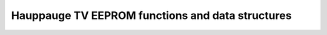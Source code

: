 Hauppauge TV EEPROM functions and data structures
^^^^^^^^^^^^^^^^^^^^^^^^^^^^^^^^^^^^^^^^^^^^^^^^^

.. kernel-doc:: include/media/tveeprom.h
